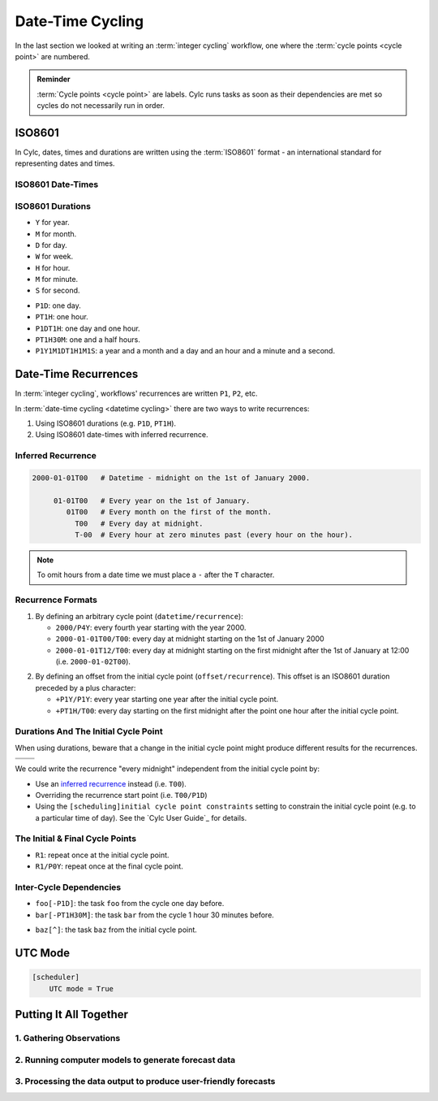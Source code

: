 .. _nowcasting: https://en.wikipedia.org/wiki/Nowcasting_(meteorology)

.. _tutorial-datetime-cycling:

Date-Time Cycling
=================


In the last section we looked at writing an :term:`integer cycling` workflow,
one where the :term:`cycle points <cycle point>` are numbered.

.. ifnotslides::

   Typically workflows are repeated at a regular time interval, say every day
   or every few hours. To make this easier Cylc has a date-time cycling mode
   where the :term:`cycle points <cycle point>` use date and time specifications
   rather than numbers.

.. admonition:: Reminder
   :class: tip

   :term:`Cycle points <cycle point>` are labels. Cylc runs tasks as soon as
   their dependencies are met so cycles do not necessarily run in order.


.. _tutorial-iso8601:

ISO8601
-------

In Cylc, dates, times and durations are written using the :term:`ISO8601` format
- an international standard for representing dates and times.

.. _tutorial-iso8601-datetimes:

ISO8601 Date-Times
^^^^^^^^^^^^^^^^^^

.. ifnotslides::

   In ISO8601, datetimes are written from the largest unit to the smallest
   (i.e: year, month, day, hour, minute, second in succession) with the ``T``
   character separating the date and time components. For example, midnight
   on the 1st of January 2000 is written ``20000101T000000``.

   For brevity we may omit seconds (and minutes) from the time i.e:
   ``20000101T0000`` (``20000101T00``).

   For reability we can add hyphens (``-``) between the date components
   and colons (``:``) between the time components.
   This is optional, but if you do this you must use both hyphens *and* colons.

   Time-zone information can be added onto the end. UTC is written ``Z``,
   UTC+1 is written ``+01``, etc. E.G: ``2000-01-01T00:00Z``.

.. Diagram of an iso8601 datetime's components.

.. image:: ../img/iso8601-dates.svg
   :width: 75%
   :align: center

.. _tutorial-iso8601-durations:

ISO8601 Durations
^^^^^^^^^^^^^^^^^

.. ifnotslides::

   In ISO8601, durations are prefixed with a ``P`` and are written with a
   character following each unit:

* ``Y`` for year.
* ``M`` for month.
* ``D`` for day.
* ``W`` for week.
* ``H`` for hour.
* ``M`` for minute.
* ``S`` for second.

.. nextslide::

.. ifnotslides::

   As with datetimes the components are written in order from largest to
   smallest and the date and time components are separated by the ``T``
   character. E.G:

* ``P1D``: one day.
* ``PT1H``: one hour.
* ``P1DT1H``: one day and one hour.
* ``PT1H30M``: one and a half hours.
* ``P1Y1M1DT1H1M1S``: a year and a month and a day and an hour and a
  minute and a second.


Date-Time Recurrences
---------------------

In :term:`integer cycling`, workflows' recurrences are written ``P1``, ``P2``,
etc.

In :term:`date-time cycling <datetime cycling>` there are two ways to write
recurrences:

1. Using ISO8601 durations (e.g. ``P1D``, ``PT1H``).
2. Using ISO8601 date-times with inferred recurrence.

Inferred Recurrence
^^^^^^^^^^^^^^^^^^^

.. ifnotslides::

   A recurrence can be inferred from a date-time by omitting digits from the
   front. For example, if the year is omitted then the recurrence can be
   inferred to be annual. E.G:

.. code-block:: sub

   2000-01-01T00   # Datetime - midnight on the 1st of January 2000.

        01-01T00   # Every year on the 1st of January.
           01T00   # Every month on the first of the month.
             T00   # Every day at midnight.
             T-00  # Every hour at zero minutes past (every hour on the hour).

.. note::

   To omit hours from a date time we must place a ``-`` after the
   ``T`` character.

Recurrence Formats
^^^^^^^^^^^^^^^^^^

.. ifnotslides::

   As with integer cycling, recurrences start, by default, at the
   :term:`initial cycle point`. We can override this in one of two ways:

1. By defining an arbitrary cycle point (``datetime/recurrence``):

   * ``2000/P4Y``: every fourth year starting with the year 2000.
   * ``2000-01-01T00/T00``: every day at midnight starting on the 1st of January
     2000
   * ``2000-01-01T12/T00``: every day at midnight starting on the first midnight
     after the 1st of January at 12:00 (i.e. ``2000-01-02T00``).

.. nextslide::

.. _tutorial-cylc-datetime-offset-icp:

2. By defining an offset from the initial cycle point (``offset/recurrence``).
   This offset is an ISO8601 duration preceded by a plus character:

   * ``+P1Y/P1Y``: every year starting one year after the initial cycle point.
   * ``+PT1H/T00``: every day starting on the first midnight after the point one
     hour after the initial cycle point.

Durations And The Initial Cycle Point
^^^^^^^^^^^^^^^^^^^^^^^^^^^^^^^^^^^^^

When using durations, beware that a change in the initial cycle point
might produce different results for the recurrences.

.. nextslide::

.. list-table::
   :class: grid-table

   * - .. code-block:: cylc
          :emphasize-lines: 2

          [scheduling]
              initial cycle point = 2000-01-01T00
              [[graph]]
                  P1D = foo[-P1D] => foo

     - .. code-block:: cylc
          :emphasize-lines: 2

          [scheduling]
              initial cycle point = 2000-01-01T12
              [[graph]]
                  P1D = foo[-P1D] => foo

   * - .. digraph:: Example
          :align: center

          size = "3,3"

          "foo.1" [label="foo\n2000-01-01T00"]
          "foo.2" [label="foo\n2000-01-02T00"]
          "foo.3" [label="foo\n2000-01-03T00"]

          "foo.1" -> "foo.2" -> "foo.3"

     - .. digraph:: Example
          :align: center

          size = "3,3"

          "foo.1" [label="foo\n2000-01-01T12"]
          "foo.2" [label="foo\n2000-01-02T12"]
          "foo.3" [label="foo\n2000-01-03T12"]

          "foo.1" -> "foo.2" -> "foo.3"

.. nextslide::

We could write the recurrence "every midnight" independent from the initial
cycle point by:

* Use an `inferred recurrence`_ instead (i.e. ``T00``).
* Overriding the recurrence start point (i.e. ``T00/P1D``)
* Using the ``[scheduling]initial cycle point constraints`` setting to
  constrain the initial cycle point (e.g. to a particular time of day). See
  the `Cylc User Guide`_ for details.

The Initial & Final Cycle Points
^^^^^^^^^^^^^^^^^^^^^^^^^^^^^^^^

.. ifnotslides::

   There are two special recurrences for the initial and final cycle points:

* ``R1``: repeat once at the initial cycle point.
* ``R1/P0Y``: repeat once at the final cycle point.

.. TODO - change terminology as done in the cylc user guide, "repeat" can be
   confusing. Use occur?

Inter-Cycle Dependencies
^^^^^^^^^^^^^^^^^^^^^^^^

.. ifnotslides::

   Inter-cycle dependencies are written as ISO8601 durations, e.g:

* ``foo[-P1D]``: the task ``foo`` from the cycle one day before.
* ``bar[-PT1H30M]``: the task ``bar`` from the cycle 1 hour 30 minutes before.

.. ifnotslides::

   The initial cycle point can be referenced using a caret character ``^``, e.g:

* ``baz[^]``: the task ``baz`` from the initial cycle point.


.. _tutorial-cylc-datetime-utc:

UTC Mode
--------

.. ifnotslides::

   Due to all of the difficulties caused by time zones, particularly with
   respect to daylight savings, we typically use UTC (that's the ``+00`` time
   zone) in Cylc workflows.

   When a workflow uses UTC all of the cycle points will be written in the
   ``+00`` time zone.

   To make your workflow use UTC set the ``[scheduler]UTC mode`` setting to ``True``,
   i.e:

.. code-block:: cylc

   [scheduler]
       UTC mode = True


.. _tutorial-datetime-cycling-practical:

Putting It All Together
-----------------------

.. ifslides::

   We will now develop a simple weather forecasting workflow.

.. ifnotslides::

   Cylc was originally developed for running operational weather forecasting. In
   this section we will outline a basic (dummy) weather-forecasting workflow and
   explain how to implement it in cylc.

   .. note::

      Technically the workflow outlined in this section is a `nowcasting`_ workflow.
      We will refer to it as forecasting for simplicity.

   A basic weather-forecasting workflow consists of three main steps:

1. Gathering Observations
^^^^^^^^^^^^^^^^^^^^^^^^^

.. ifnotslides::

   We gather observations from different weather stations and use them to
   build a picture of the current weather. Our dummy weather forecast
   will get wind observations from four weather stations:

   * Aldergrove
   * Camborne
   * Heathrow
   * Shetland

   The tasks which retrieve observation data will be called
   ``get_observations_<site>`` where ``site`` is the name of the weather
   station in question.

   Next we need to consolidate these observations so that our forecasting
   system can work with them. To do this we have a
   ``consolidate_observations`` task.

   We will fetch wind observations **every three hours starting from the initial
   cycle point**.

   The ``consolidate_observations`` task must run after the
   ``get_observations<site>`` tasks.

.. digraph:: example
   :align: center

   size = "7,4"

   get_observations_aldergrove -> consolidate_observations
   get_observations_camborne -> consolidate_observations
   get_observations_heathrow -> consolidate_observations
   get_observations_shetland -> consolidate_observations

   hidden [style="invis"]
   get_observations_aldergrove -> hidden [style="invis"]
   get_observations_camborne -> hidden [style="invis"]
   hidden -> consolidate_observations [style="invis"]

.. ifnotslides::

   We will also use the UK radar network to get rainfall data with a task
   called ``get_rainfall``.

   We will fetch rainfall data **every six hours starting six hours after the
   initial cycle point**.

2. Running computer models to generate forecast data
^^^^^^^^^^^^^^^^^^^^^^^^^^^^^^^^^^^^^^^^^^^^^^^^^^^^

.. ifnotslides::

   We will do this with a task called ``forecast`` which will run
   **every six hours starting six hours after the initial cycle point**.
   The ``forecast`` task will be dependent on:

   * The ``consolidate_observations`` task from the previous two cycles as well
     as from the present cycle.
   * The ``get_rainfall`` task from the present cycle.

.. digraph:: example
   :align: center

   size = "7,4"

   subgraph cluster_T00 {
       label="+PT0H"
       style="dashed"
       "observations.t00" [label="consolidate observations\n+PT0H"]
   }

   subgraph cluster_T03 {
       label="+PT3H"
       style="dashed"
       "observations.t03" [label="consolidate observations\n+PT3H"]
   }

   subgraph cluster_T06 {
       label="+PT6H"
       style="dashed"
       "forecast.t06" [label="forecast\n+PT6H"]
       "get_rainfall.t06" [label="get_rainfall\n+PT6H"]
       "observations.t06" [label="consolidate observations\n+PT6H"]
   }

   "observations.t00" -> "forecast.t06"
   "observations.t03" -> "forecast.t06"
   "observations.t06" -> "forecast.t06"
   "get_rainfall.t06" -> "forecast.t06"

3. Processing the data output to produce user-friendly forecasts
^^^^^^^^^^^^^^^^^^^^^^^^^^^^^^^^^^^^^^^^^^^^^^^^^^^^^^^^^^^^^^^^

.. ifnotslides::

   This will be done with a task called ``post_process_<location>`` where
   ``location`` is the place we want to generate the forecast for. For
   the moment we will use Exeter.

   The ``post_process_exeter`` task will run **every six hours starting six
   hours after the initial cycle point** and will be dependent on the
   ``forecast`` task.

.. digraph:: example
   :align: center

   size = "2.5,2"

   "forecast" -> "post_process_exeter"

.. nextslide::

.. ifslides::

   .. rubric:: Next Steps

   1. Read through the "Putting It All Together" section.
   2. Complete the practical.

   Next section: :ref:`tutorial-cylc-further-scheduling`


.. _datetime cycling practical:

.. practical::

   .. rubric:: In this practical we will create a dummy forecasting workflow
      using date-time cycling.

   #. **Create A New Workflow.**

      Within your ``~/cylc-run`` directory create a new directory called
      ``datetime-cycling`` and move into it:

      .. code-block:: bash

         mkdir ~/cylc-run/datetime-cycling
         cd ~/cylc-run/datetime-cycling

      Create a :cylc:conf:`flow.cylc` file and paste the following code into it:

      .. code-block:: cylc

         [scheduler]
             UTC mode = True
             allow implicit tasks = True
         [scheduling]
             initial cycle point = 20000101T00Z
             [[graph]]

   #. **Add The Recurrences.**

      The weather-forecasting workflow will require two
      recurrences. Add sections under the ``graph`` section for these,
      based on the information given above.

      .. hint::

         See :ref:`Date-Time Recurrences<tutorial-cylc-datetime-offset-icp>`.

      .. spoiler:: Solution warning

         The two recurrences you need are

         * ``PT3H``: repeat every three hours starting from the initial cycle
           point.
         * ``+PT6H/PT6H``: repeat every six hours starting six hours after the
           initial cycle point.

         .. code-block:: diff

             [scheduler]
                 UTC mode = True
                 allow implicit tasks = True
             [scheduling]
                 initial cycle point = 20000101T00Z
                 [[graph]]
            +        PT3H =
            +        +PT6H/PT6H =

   #. **Write The Graphing.**

      With the help of the graphs and the information above add dependencies to
      your workflow to implement the weather-forecasting workflow.

      You will need to consider the inter-cycle dependencies between tasks.

      Use ``cylc graph`` to inspect your work.

      .. spoiler:: Hint hint

         The dependencies you will need to formulate are as follows:

         * The ``consolidate_observations`` task is dependent on the
           ``get_observations_<site>`` tasks.
         * The ``forecast`` task is dependent on:

           * the ``get_rainfall`` task;
           * the ``consolidate_observations`` tasks from:

             * the same cycle;
             * the cycle 3 hours before (``-PT3H``);
             * the cycle 6 hours before (``-PT6H``).

         * The ``post_process_exeter`` task is dependent on the ``forecast``
           task.

         To launch ``cylc graph`` run the command:

         .. code-block:: sub

            cylc graph <path/to/flow.cylc>

      .. spoiler:: Solution warning

         .. code-block:: cylc

           [scheduler]
               UTC mode = True
               allow implicit tasks = True
           [scheduling]
               initial cycle point = 20000101T00Z
               [[graph]]
                   PT3H = """
                       get_observations_aldergrove => consolidate_observations
                       get_observations_camborne => consolidate_observations
                       get_observations_heathrow => consolidate_observations
                       get_observations_shetland => consolidate_observations
                   """
                   +PT6H/PT6H = """
                       consolidate_observations => forecast
                       consolidate_observations[-PT3H] => forecast
                       consolidate_observations[-PT6H] => forecast
                       get_rainfall => forecast => post_process_exeter
                   """

   #. **Inter-Cycle Offsets.**

      To ensure the ``forecast`` tasks for different cycles run in order the
      ``forecast`` task will also need to be dependent on the previous run
      of ``forecast``.

      .. digraph:: example
         :align: center

         size = "4,1.5"
         rankdir=LR

         subgraph cluster_T06 {
             label="T06"
             style="dashed"
             "forecast.t06" [label="forecast\nT06"]
         }

         subgraph cluster_T12 {
             label="T12"
             style="dashed"
             "forecast.t12" [label="forecast\nT12"]
         }

         subgraph cluster_T18 {
             label="T18"
             style="dashed"
             "forecast.t18" [label="forecast\nT18"]
         }

         "forecast.t06" -> "forecast.t12" -> "forecast.t18"

      We can express this dependency as ``forecast[-PT6H] => forecast``.

      Try adding this line to your workflow then visualising it with ``cylc
      graph``.

      .. hint::

         Try adjusting the number of cycles displayed by ``cylc graph``:

         .. code-block:: console

            $ cylc graph . 2000 20000101T12Z &

      You will notice that there is a dependency which looks like this:

      .. digraph:: example
        :align: center

         size = "4,1"
         rankdir=LR

         "forecast.t00" [label="forecast\n20000101T0000Z"
                         color="#888888"
                         fontcolor="#888888"]
         "forecast.t06" [label="forecast\n20000101T0600Z"]


         "forecast.t00" -> "forecast.t06"

      Note in particular that the ``forecast`` task in the 00:00 cycle is
      grey. The reason for this is that this task does not exist. Remember
      the forecast task runs every six hours
      **starting 6 hours after the initial cycle point**, so the
      dependency is only valid from 12:00 onwards. To fix the problem we
      must add a new dependency section which repeats every six hours
      **starting 12 hours after the initial cycle point**.

      Make the following changes to your workflow and the grey task should
      disappear:

      .. code-block:: diff

                    +PT6H/PT6H = """
                        ...
         -              forecast[-PT6H] => forecast
                    """
         +          +PT12H/PT6H = """
         +              forecast[-PT6H] => forecast
         +          """
